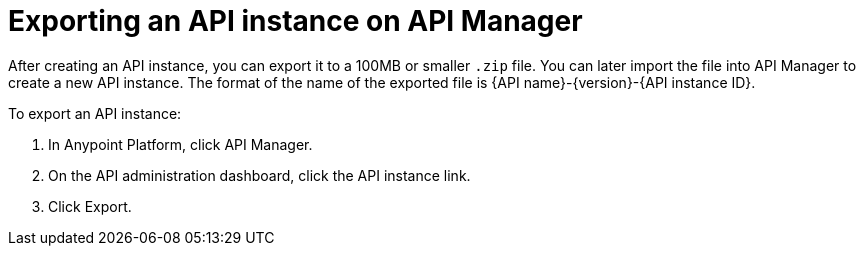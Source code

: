 = Exporting an API instance on API Manager

After creating an API instance, you can export it to a 100MB or smaller `.zip` file. You can later import the file into API Manager to create a new API instance. The format of the name of the exported file is {API name}-{version}-{API instance ID}.

To export an API instance:

. In Anypoint Platform, click API Manager.
. On the API administration dashboard, click the API instance link.
. Click Export.


